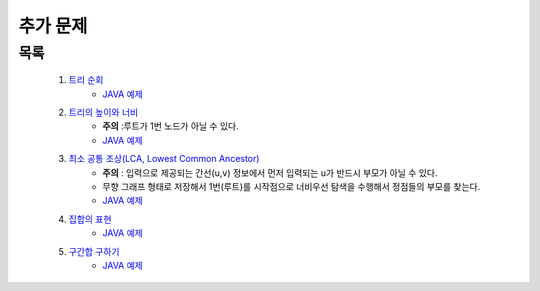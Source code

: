 ﻿========================================
추가 문제
========================================


목록
========================================

    #. `트리 순회 <https://www.acmicpc.net/problem/1991>`_ 
        - `JAVA 예제 <https://github.com/JongYunJung/algobooks/blob/master/tree/src/BOJ1991.java>`_
        
    #. `트리의 높이와 너비 <https://www.acmicpc.net/problem/2250>`_
        - **주의** :루트가 1번 노드가 아닐 수 있다.
        - `JAVA 예제 <https://github.com/JongYunJung/algobooks/blob/master/tree/src/BOJ2250.java>`_
    
    #. `최소 공통 조상(LCA, Lowest Common Ancestor) <https://www.acmicpc.net/problem/11437>`_ 
        - **주의** : 입력으로 제공되는 간선(u,v) 정보에서 먼저 입력되는 u가 반드시 부모가 아닐 수 있다. 
        - 무향 그래프 형태로 저장해서 1번(루트)를 시작점으로 너비우선 탐색을 수행해서 정점들의 부모를 찾는다.
        - `JAVA 예제 <https://github.com/JongYunJung/algobooks/blob/master/tree/src/BOJ11437.java>`_
    
    #. `집합의 표현 <https://www.acmicpc.net/problem/1717>`_
        - `JAVA 예제 <https://github.com/JongYunJung/algobooks/blob/master/tree/src/BOJ1717.java>`_
    
    #. `구간합 구하기 <https://www.acmicpc.net/problem/2042>`_
        - `JAVA 예제 <https://github.com/JongYunJung/algobooks/blob/master/tree/src/BOJ2042.java>`_

    
        
..
    .. disqus::
        :disqus_identifier: master_page